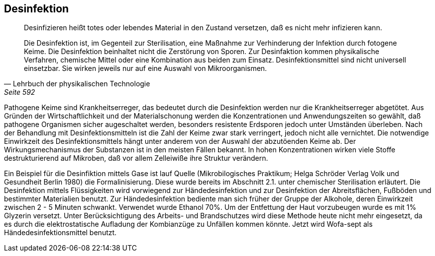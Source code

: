 == Desinfektion

> Desinfizieren heißt totes oder lebendes Material in den
> Zustand versetzen, daß es nicht mehr infizieren
> kann.
>
> Die Desinfektion ist, im Gegenteil zur Sterilisation,
> eine Maßnahme zur Verhinderung der Infektion durch
> fotogene Keime. Die Desinfektion beinhaltet nicht die
> Zerstörung von Sporen. Zur Desinfaktion kommen physikalische
> Verfahren, chemische Mittel oder eine Kombination aus beiden
> zum Einsatz. Desinfektionsmittel sind nicht universell
> einsetzbar. Sie wirken jeweils nur auf eine Auswahl von
> Mikroorganismen.
>
> -- Lehrbuch der physikalischen Technologie, Seite 592

Pathogene Keime sind Krankheitserreger,
das bedeutet durch die Desinfektion werden nur die
Krankheitserreger abgetötet. Aus Gründen der Wirtschaftlichkeit
und der Materialschonung werden die Konzentrationen
und Anwendungszeiten so gewählt, daß pathogene Organismen
sicher augeschaltet werden, besonders resistente Erdsporen
jedoch unter Umständen überleben. Nach der Behandlung
mit Desinfektionsmitteln ist die Zahl der Keime zwar
stark verringert, jedoch nicht alle vernichtet. Die
notwendige Einwirkzeit des Desinfektionsmittels hängt
unter anderem von der Auswahl der abzutöenden Keime ab.
Der Wirkungsmechanismus der Substanzen ist in den meisten
Fällen bekannt. In hohen Konzentrationen wirken viele
Stoffe destrukturierend auf Mikroben, daß vor allem
Zelleiwiße ihre Struktur verändern.

Ein Beispiel für die Desinfiktion mittels Gase ist lauf
Quelle (Mikrobilogisches Praktikum; Helga Schröder Verlag Volk und Gesundheit Berlin 1980)
die Formalinisierung.
Diese wurde bereits im Abschnitt 2.1. unter chemischer
Sterilisation erläutert. Die Desinfektion mittels
Flüssigkeiten wird vorwiegend zur Händedesinfektion
und zur Desinfektion der Abreitsflächen, Fußböden und
bestimmter Materialien benutzt. Zur Händedesinfektion
bediente man sich früher der Gruppe der Alkohole, deren
Einwirkzeit zwischen 2 - 5 Minuten schwankt. Verwendet
wurde Ethanol 70%. Um der Entfettung der Haut vorzubeugen
wurde es mit 1% Glyzerin versetzt. Unter Berücksichtigung
des Arbeits- und Brandschutzes wird diese Methode
heute nicht mehr eingesetzt, da es durch die
elektrostatische Aufladung der Kombianzüge zu Unfällen
kommen könnte. Jetzt wird Wofa-sept als Händedesinfektionsmittel benutzt.
